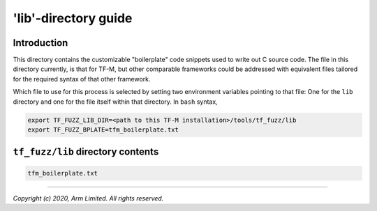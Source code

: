#####################
'lib'-directory guide
#####################

************
Introduction
************

This directory contains the customizable "boilerplate" code snippets used to
write out C source code.  The file in this directory currently, is that for
TF-M, but other comparable frameworks could be addressed with equivalent files
tailored for the required syntax of that other framework.

Which file to use for this process is selected by setting two environment
variables pointing to that file:  One for the ``lib`` directory and one for the
file itself within that directory.  In ``bash`` syntax,

.. code-block:: bash

    export TF_FUZZ_LIB_DIR=<path to this TF-M installation>/tools/tf_fuzz/lib
    export TF_FUZZ_BPLATE=tfm_boilerplate.txt


**********************************
``tf_fuzz/lib`` directory contents
**********************************
.. code-block:: bash

    tfm_boilerplate.txt

--------------

*Copyright (c) 2020, Arm Limited. All rights reserved.*

